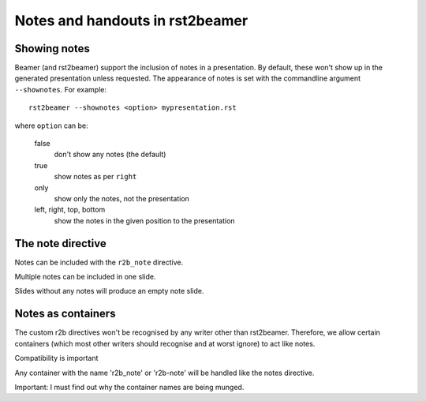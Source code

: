 ================================
Notes and handouts in rst2beamer
================================


Showing notes
-------------

Beamer (and rst2beamer) support the inclusion of notes in a presentation. By default, these won't show up in the generated presentation unless requested. The appearance of notes is set with the commandline argument ``--shownotes``. For example::

   rst2beamer --shownotes <option> mypresentation.rst

where ``option`` can be:

	false
		don't show any notes (the default)
		
	true
		show notes as per ``right``
			
	only
		show only the notes, not the presentation
		
	left, right, top, bottom
		show the notes in the given position to the presentation 


The note directive
------------------

Notes can be included with the ``r2b_note`` directive.

.. r2b_note::

	This is an example.

Multiple notes can be included in one slide.

.. r2b_note::

	This is an example of that.
	
Slides without any notes will produce an empty note slide.

.. r2b_note::

	Look at the previous slide for an example of that.


Notes as containers
-------------------

The custom r2b directives won't be recognised by any writer other than
rst2beamer. Therefore, we allow certain containers (which most other
writers should recognise and at worst ignore) to act like notes.

.. container:: r2b_note

   Compatibility is important

Any container with the name 'r2b_note' or 'r2b-note' will
be handled like the notes directive.

.. container:: r2b_note

   Important: I must find out why the container names are being munged.




